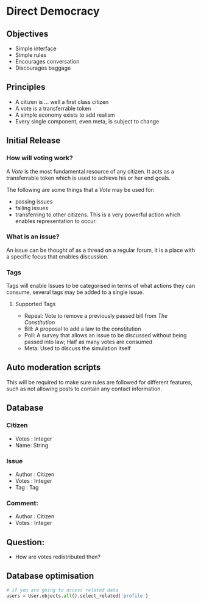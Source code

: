 * Direct Democracy 
** Objectives
- Simple interface
- Simple rules
- Encourages conversation
- Discourages baggage
  
** Principles
- A citizen is ... well a first class citizen
- A vote is a transferrable token
- A simple economy exists to add realism
- Every single component, even meta, is subject to change
  
** Initial Release
*** How will voting work?
A /Vote/ is the most fundamental resource of any citizen. It acts as a transferrable token which is used to achieve his or her end goals.

The following are some things that a /Vote/ may be used for:
- passing issues
- failing issues
- transferring to other citizens. This is a very powerful action which enables representation to occur.

*** What is an issue?
An issue can be thought of as a thread on a regular forum, it is a place with a specific focus that enables discussion.

*** Tags
Tags will enable Issues to be categorised in terms of what actions they can consume, several tags may be added to a single issue.

**** Supported Tags
- Repeal: Vote to remove a previously passed bill from /The Constitution/
- Bill: A proposal to add a law to the constitution
- Poll: A survey that allows an issue to be discussed without being passed into law; Half as many votes are consumed
- Meta: Used to discuss the simulation itself

** Auto moderation scripts
This will be required to make sure rules are followed for different features, such as not allowing posts to contain any contact information.
** Database
*** Citizen
- Votes : Integer
- Name: String
*** Issue
- Author : Citizen
- Votes : Integer
- Tag : Tag
  
*** Comment:
- Author : Citizen
- Votes : Integer

** Question:
- How are votes redistributed then?


** Database optimisation
#+BEGIN_SRC python
# if you are going to access related data
users = User.objects.all().select_related('profile')
#+END_SRC
